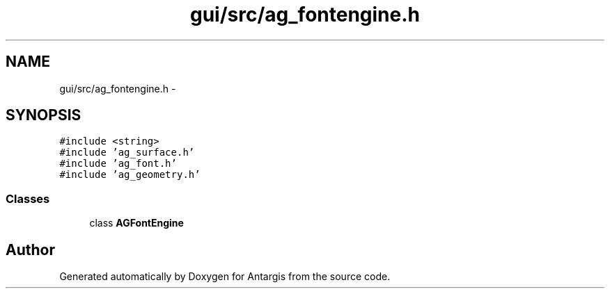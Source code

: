 .TH "gui/src/ag_fontengine.h" 3 "27 Oct 2006" "Version 0.1.9" "Antargis" \" -*- nroff -*-
.ad l
.nh
.SH NAME
gui/src/ag_fontengine.h \- 
.SH SYNOPSIS
.br
.PP
\fC#include <string>\fP
.br
\fC#include 'ag_surface.h'\fP
.br
\fC#include 'ag_font.h'\fP
.br
\fC#include 'ag_geometry.h'\fP
.br

.SS "Classes"

.in +1c
.ti -1c
.RI "class \fBAGFontEngine\fP"
.br
.in -1c
.SH "Author"
.PP 
Generated automatically by Doxygen for Antargis from the source code.
